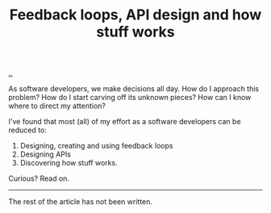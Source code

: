 #+title: Feedback loops, API design and how stuff works

[[./..][..]]

As software developers, we make decisions all day. How do I approach this
problem? How do I start carving off its unknown pieces? How can I know where to
direct my attention?

I've found that most (all) of my effort as a software developers can be reduced
to:

1. Designing, creating and using feedback loops
2. Designing APIs
3. Discovering how stuff works.

Curious? Read on.

-----

The rest of the article has not been written.

* Outline draft :noexport:
** Perspective
** Figure
** Specifics - software development process
** Specifics - product design process

